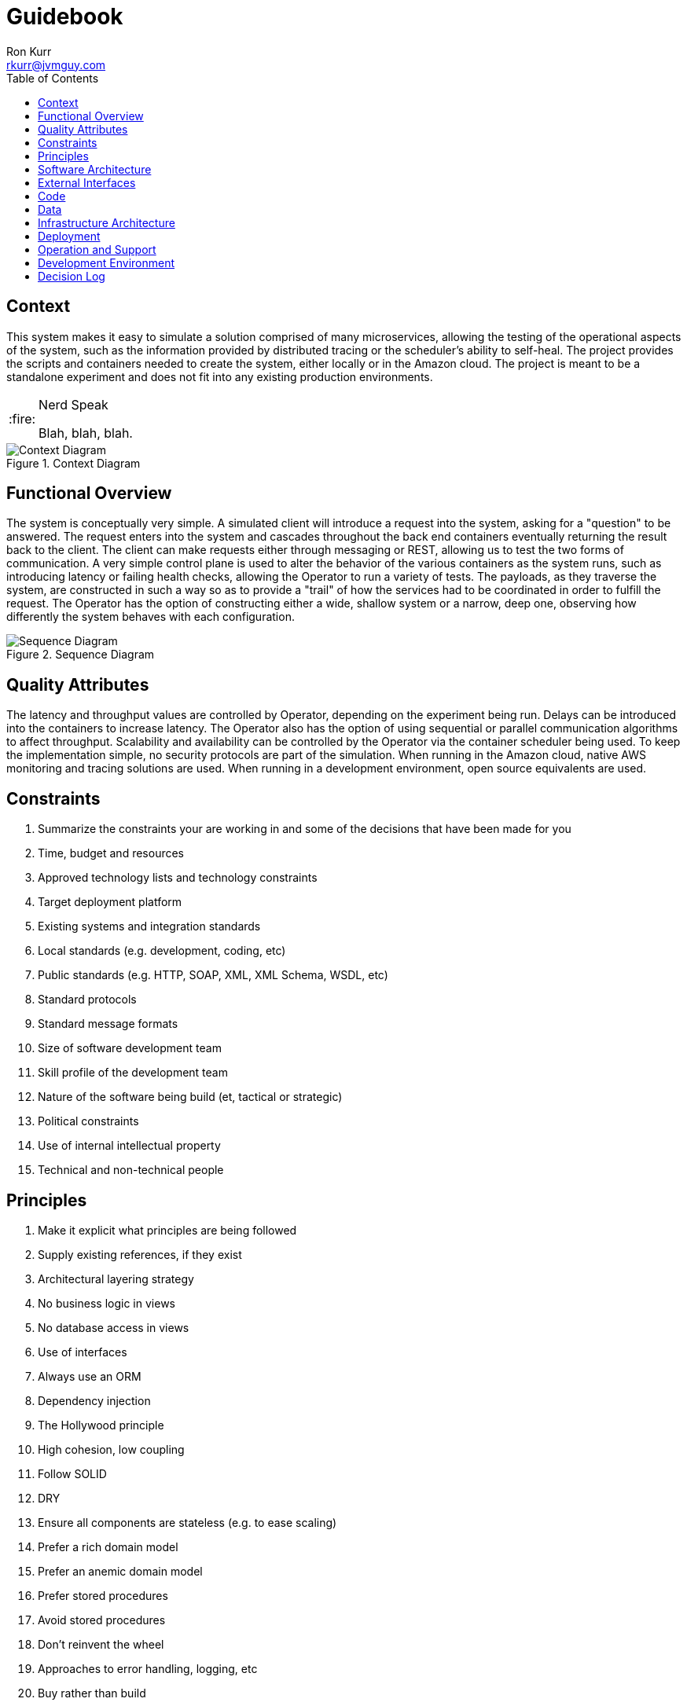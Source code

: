 :toc:
:toc-placement!:

:note-caption: :information_source:
:tip-caption: :bulb:
:important-caption: :heavy_exclamation_mark:
:warning-caption: :warning:
:caution-caption: :fire:

= Guidebook
Ron Kurr <rkurr@jvmguy.com>

toc::[]

== Context
This system makes it easy to simulate a solution comprised of many microservices, allowing the testing of the operational aspects of the system, such as the information provided by distributed tracing or the scheduler's ability to self-heal.  The project provides the scripts and containers needed to create the system, either locally or in the Amazon cloud.  The project is meant to be a standalone experiment and does not fit into any existing production environments.

[CAUTION]
.Nerd Speak
===========
Blah, blah, blah.
===========

.Context Diagram
image::images/context-diagram.png[Context Diagram]

== Functional Overview
The system is conceptually very simple.  A simulated client will introduce a request into the system, asking for a "question" to be answered.  The request enters into the system and cascades throughout the back end containers  eventually returning the result back to the client.  The client can make requests either through messaging or REST, allowing us to test the two forms of communication.  A very simple control plane is used to alter the behavior of the various containers as the system runs, such as introducing latency or failing health checks, allowing the Operator to run a variety of tests.  The payloads, as they traverse the system, are constructed in such a way so as to provide a "trail" of how the services had to be coordinated in order to fulfill the request.  The Operator has the option of constructing either a wide, shallow system or a narrow, deep one, observing how differently the system behaves with each configuration.

.Sequence Diagram
image::images/sequence-diagram.png[Sequence Diagram]

== Quality Attributes
The latency and throughput values are controlled by Operator, depending on the experiment being run.  Delays can be introduced into the containers to increase latency.  The Operator also has the option of using sequential or parallel communication algorithms to affect throughput.  Scalability and availability can be controlled by the Operator via the container scheduler being used.  To keep the implementation simple, no security protocols are part of the simulation.  When running in the Amazon cloud, native AWS monitoring and tracing solutions are used.  When running in a development environment, open source equivalents are used.

== Constraints
. Summarize the constraints your are working in and some of the decisions that have been made for you
. Time, budget and resources
. Approved technology lists and technology constraints
. Target deployment platform
. Existing systems and integration standards
. Local standards (e.g. development, coding, etc)
. Public standards (e.g. HTTP, SOAP, XML, XML Schema, WSDL, etc)
. Standard protocols
. Standard message formats
. Size of software development team
. Skill profile of the development team
. Nature of the software being build (et, tactical or strategic)
. Political constraints
. Use of internal intellectual property
. Technical and non-technical people

== Principles
. Make it explicit what principles are being followed
. Supply existing references, if they exist
. Architectural layering strategy
. No business logic in views
. No database access in views
. Use of interfaces
. Always use an ORM
. Dependency injection
. The Hollywood principle
. High cohesion, low coupling
. Follow SOLID
. DRY
. Ensure all components are stateless (e.g. to ease scaling)
. Prefer a rich domain model
. Prefer an anemic domain model
. Prefer stored procedures
. Avoid stored procedures
. Don't reinvent the wheel
. Approaches to error handling, logging, etc
. Buy rather than build
. Technical people only

== Software Architecture
. Summarize the software architecture
. What does the "big picture" look like?
. Is there a clear structure?
. Is it clear how the system works from the "30,000 foot view"?
. Does it show major containers and technology choices?
. Does it show major components and their interactions?
. What are the key internal interfaces? (e.g. web service between web and business tiers)
. Technical people only

== External Interfaces
. What are the key external interfaces?
.. system-to-system
.. publicly exposed APIs
.. exported files
. Has each interface been thought about from a technical perspective?
.. what is the technical definition of an interface?
.. if messaging is being used, which queues and topics are components using to communicate?
.. what format are the messages (e.g. plain text, Avro, JSON)?
.. are they synchronous or asynchronous?
.. are asynchronous messaging links guaranteed?
.. are subscribers durable where necessary?
.. can messages be received out of order and is this a problem?
.. are interfaces idempotent?
.. is the interface always available or do you need the cache data locally?
.. how is performance/security/etc catered for?
. Has each interface been thought about from a non-technical perspective?
.. who has ownership of the interface?
.. how often does the interface change and how is versioning handled?
.. are there service-level agreements in place?
. A paragraph on each interface covering this topics is sufficient
. Technical people only

== Code
. Describe implementation details for important/complex parts of the system
. homegrown frameworks
. WebMVC frameworks
. approach to security
. domain model
. component frameworks
. configuration mechanisms
. architectural layering
. exceptions and logging
. how patterns and principals are implemented
. short description of each element using diagrams as necessary
. Technical people only

== Data
. Record anything that is important from the data perspective
. What does the data model look like?
. Where is data stored?
. Who owns the data?
. How much storage space is needed for the data?
. Are there any requirements for long term archival?
. Are there any requirements for log files and audit trails?
. Are flat files being used for storage?
. short description of each element using diagrams as necessary
. Technical people only, including Operations

== Infrastructure Architecture
. Describe the physical/virtual hardware and networks the software will be deployed to.
. Is there a clear physical architecture?
. What hardware does this include across all tiers?
. Does it cater for redundancy, failover and disaster recovery if applicable?
. Is it clear how the chosen hardware components have been sized and selected?
. If multiple servers and sites are used, what are the network links between them?
. Who is responsible for support and maintenance of the infrastructure?
. Are there central teams to look after common infrastructure?
. Who owns the resources?
. Are there sufficient environments for development, testing, acceptance, pre-production, production?
. Provide an infrastructure/network diagram with a short narrative
. Technical people only, including Operations

== Deployment
. Describe the mapping between software (containers) and the infrastructure.
. How and where is the software installed and configured?
. Is it clear how the software will be deployed across the infrastructure elements described in the Infrastructure Architecture section?
. What are the options and have they been documented?
. Is it understood how memory and CPU will be partitioned between the processes running on a single piece of infrastructure?
. Are any containers/components running in an active-active, active-passive, hot-standby, cold-standby formation?
. Has the deployment and rollback strategy been defined?
. What happens in the event of a software or infrastructure failure?
. Is it clear how data is replicated across sites?
. Can use tables to show mapping between containers and infrastructure
. Can use UML deployment diagrams
. Can use color coding to designate runtime status (primary vs secondary, etc_
. Technical people only, including Operations

== Operation and Support
. Be explicit about to run, monitor and manage the software
. Is it clear how the software provides the ability for Operations to monitor and manage the system?
. Has is this achieved across all tiers of the architecture?
. How can Operations diagnose problems?
. Where are errors and information logged?
. Do configuration changes require a restart?
. Are there any manual housekeeping tasks that need to be performed on a regular basis?
. Does old data need to be periodically archived?
. A simple narrative should suffice here
. Technical people only, including Operations

== Development Environment
. Summarize how new team members set up a development environment
. Pre-requisite versions of software needed
. Links to software downloads
. Links to virtual machines
. Environment variables
. Host name entries
. IDE configuration
. Build and test instructions
. Database population scripts
. Username, passwords and certificates for connecting to services
. Links to build servers
. Technical people only, developers specifically

== Decision Log
. Capture major decisions that have been made
. Why did you choose technology/framework X over Y and Z?
. How did you make the selection? PoC? Product evaluation?
. Did corporate policy or architecture standards force you to select X?
. Why did you choose the selected architecture?  What other options did you consider?
. How do you know that the solution satisfies the major non-functional requirements?
. Short paragraph describing each decision. Include a date of the decision?
. Technical people only
